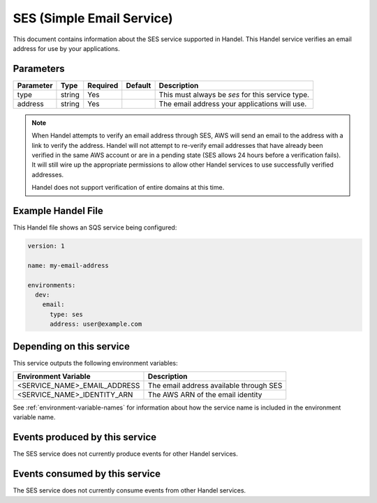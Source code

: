 .. _ses:

SES (Simple Email Service)
=================================
This document contains information about the SES service supported in Handel. This Handel service verifies an email address for use by your applications.

Parameters
----------
.. list-table::
   :header-rows: 1

   * - Parameter
     - Type
     - Required
     - Default
     - Description
   * - type
     - string
     - Yes
     - 
     - This must always be *ses* for this service type.
   * - address
     - string
     - Yes
     -
     - The email address your applications will use.

.. NOTE::

    When Handel attempts to verify an email address through SES, AWS will send an email to the address with a link to verify the address. Handel will not attempt to re-verify email addresses that have already been verified in the same AWS account or are in a pending state (SES allows 24 hours before a verification fails). It will still wire up the appropriate permissions to allow other Handel services to use successfully verified addresses.

    Handel does not support verification of entire domains at this time.

Example Handel File
-------------------
This Handel file shows an SQS service being configured:

.. code-block:: yaml

    version: 1

    name: my-email-address

    environments:
      dev:
        email:
          type: ses
          address: user@example.com

Depending on this service
-------------------------
This service outputs the following environment variables:

.. list-table::
   :header-rows: 1

   * - Environment Variable
     - Description
   * - <SERVICE_NAME>_EMAIL_ADDRESS
     - The email address available through SES
   * - <SERVICE_NAME>_IDENTITY_ARN
     - The AWS ARN of the email identity

See :ref:`environment-variable-names` for information about how the service name is included in the environment variable name.

Events produced by this service
-------------------------------
The SES service does not currently produce events for other Handel services.

Events consumed by this service
-------------------------------
The SES service does not currently consume events from other Handel services.
